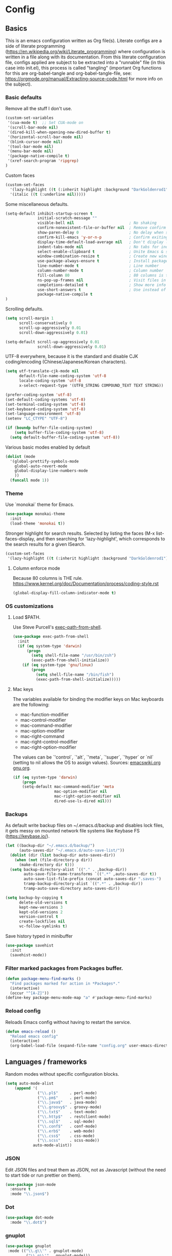 #+PROPERTY: header-args :tangle yes

* Config

** Basics


This is an emacs configuration written as Org file(s). Literate configs are a
side of literate programming
(https://en.wikipedia.org/wiki/Literate_programming) where configuration is
written in a file along with its documentation. From this literate configuration
file, configs applied are subject to be extracted into a "runnable" file (in
this case into init.el), this process is called "tangling" (important Org
functions for this are org-babel-tangle and org-babel-tangle-file, see:
https://orgmode.org/manual/Extracting-source-code.html for more info on the
subject).

*** Basic defaults

Remove all the stuff I don't use.

#+BEGIN_SRC emacs-lisp
(custom-set-variables
 '(cua-mode t)  ;; Set CUA-mode on
 '(scroll-bar-mode nil)
 '(dired-kill-when-opening-new-dired-buffer t)
 '(horizontal-scroll-bar-mode nil)
 '(blink-cursor-mode nil)
 '(tool-bar-mode nil)
 '(menu-bar-mode nil)
 '(package-native-compile t)
 '(xref-search-program 'ripgrep)
)
#+END_SRC

Custom faces

#+begin_src emacs-lisp
(custom-set-faces
  '(lazy-highlight ((t (:inherit highlight :background "DarkGoldenrod1"))))
  '(italic ((t (:underline nil)))))
#+end_src

Some miscellaneous defaults.

#+BEGIN_SRC emacs-lisp
(setq-default inhibit-startup-screen t
              initial-scratch-message ""
              visible-bell nil                        ; No shaking
              confirm-nonexistent-file-or-buffer nil  ; Remove confirm dialog on new buffers
              show-paren-delay 0                      ; No delay when showing matching parenthesis
              confirm-kill-emacs 'y-or-n-p            ; Confirm exiting Emacs
              display-time-default-load-average nil   ; Don't display load average
              indent-tabs-mode nil                    ; No tabs for indentation
              select-enable-clipboard t               ; Unite Emacs & system clipboard
              window-combination-resize t             ; Create new windows proportionally
              use-package-always-ensure t             ; Install packages if not found on the system
              line-number-mode t                      ; Line number
              column-number-mode t                    ; Column number
              fill-column 80                          ; 80 columns is the standard
              ns-pop-up-frames nil                    ; Visit files in same frame
              completions-detailed t                  ; Show more info when describing things
              use-short-answers t                     ; Use instead of y-or-n-p
              package-native-compile t
)
#+END_SRC

Scrolling defaults.

#+BEGIN_SRC emacs-lisp
(setq scroll-margin 1
      scroll-conservatively 0
      scroll-up-aggressively 0.01
      scroll-down-aggressively 0.01)

(setq-default scroll-up-aggressively 0.01
              scroll-down-aggressively 0.01)
#+END_SRC

UTF-8 everywhere, because it is the standard and disable CJK
coding/encoding (Chinese/Japanese/Korean characters).

#+BEGIN_SRC emacs-lisp
(setq utf-translate-cjk-mode nil
      default-file-name-coding-system 'utf-8
      locale-coding-system 'utf-8
      x-select-request-type '(UTF8_STRING COMPOUND_TEXT TEXT STRING))

(prefer-coding-system 'utf-8)
(set-default-coding-systems 'utf-8)
(set-terminal-coding-system 'utf-8)
(set-keyboard-coding-system 'utf-8)
(set-language-environment 'utf-8)
(setenv "LC_CTYPE" "UTF-8")

(if (boundp buffer-file-coding-system)
    (setq buffer-file-coding-system 'utf-8)
  (setq default-buffer-file-coding-system 'utf-8))
#+END_SRC

Various basic modes enabled by default

#+BEGIN_SRC emacs-lisp
(dolist (mode
  '(global-prettify-symbols-mode
    global-auto-revert-mode
    global-display-line-numbers-mode
    ))
  (funcall mode 1))
#+END_SRC

*** Theme

Use `monokai` theme for Emacs.

#+BEGIN_SRC emacs-lisp
(use-package monokai-theme
  :init
  (load-theme 'monokai t))
#+END_SRC

Stronger highlight for search results. Selected
by listing the faces (M-x list-faces-display, and then
searching for 'lazy-highlight', which corresponds to the
search results for a given ISearch.
#+begin_src emacs-lisp
(custom-set-faces
 '(lazy-highlight ((t (:inherit highlight :background "DarkGoldenrod1")))))
#+end_src

**** Column enforce mode
Because 80 columns is THE
rule. https://www.kernel.org/doc/Documentation/process/coding-style.rst

#+begin_src emacs-lisp
(global-display-fill-column-indicator-mode t)
#+end_src

*** OS customizations
**** Load $PATH.

Use Steve Purcell's [[https://github.com/purcell/exec-path-from-shell][exec-path-from-shell]].

#+BEGIN_SRC emacs-lisp
(use-package exec-path-from-shell
  :init
  (if (eq system-type 'darwin)
      (progn
        (setq shell-file-name "/usr/bin/zsh")
        (exec-path-from-shell-initialize))
    (if (eq system-type 'gnu/linux)
        (progn
          (setq shell-file-name "/bin/fish")
          (exec-path-from-shell-initialize)))))
#+END_SRC

**** Mac keys

The variables available for binding the modifier keys on Mac keyboards are the following:

- mac-function-modifier
- mac-control-modifier
- mac-command-modifier
- mac-option-modifier
- mac-right-command
- mac-right-control-modifier
- mac-right-option-modifier

The values can be `'control`, `'alt`, `'meta`, `'super`, `'hyper` or `nil` (setting to nil allows the OS to assign values). Sources: [[https://www.emacswiki.org/emacs/EmacsForMacOS#toc31][emacswiki.org]] 
[[https://www.gnu.org/software/emacs/manual/html_node/emacs/Mac-_002f-GNUstep-Events.html#Mac-_002f-GNUstep-Events][gnu.org]].

#+begin_src emacs-lisp
(if (eq system-type 'darwin)
    (progn
    (setq-default mac-command-modifier 'meta                        ; Map Meta to Cmd
                  mac-option-modifier nil                           ; Don't use Option key
                  mac-right-option-modifier nil                     ; Disable the right Alt key        
                  dired-use-ls-dired nil)))                         ; macOS command ls doesn't support --dired option
#+end_src

*** Backups

As default write backup files on ~/.emacs.d/backup and disables lock files, it gets messy on mounted network file systems like Keybase FS (https://keybase.io/).

#+BEGIN_SRC emacs-lisp
(let ((backup-dir "~/.emacs.d/backup/")
      (auto-saves-dir "~/.emacs.d/auto-save-list/"))
  (dolist (dir (list backup-dir auto-saves-dir))
    (when (not (file-directory-p dir))
      (make-directory dir t)))
  (setq backup-directory-alist `(("." . ,backup-dir))
        auto-save-file-name-transforms `((".*" ,auto-saves-dir t))
        auto-save-list-file-prefix (concat auto-saves-dir ".saves-")
        tramp-backup-directory-alist `((".*" . ,backup-dir))
        tramp-auto-save-directory auto-saves-dir))

(setq backup-by-copying t
      delete-old-versions t
      kept-new-versions 3
      kept-old-versions 2
      version-control t
      create-lockfiles nil
      vc-follow-symlinks t)
#+END_SRC

Save history typed in minibuffer

#+begin_src emacs-lisp
(use-package savehist
  :init
  (savehist-mode))
#+end_src

*** Filter marked packages from Packages buffer.

#+begin_src emacs-lisp
(defun package-menu-find-marks ()
  "Find packages marked for action in *Packages*."
  (interactive)
  (occur "^[A-Z]"))
(define-key package-menu-mode-map "a" #'package-menu-find-marks)
#+end_src

*** Reload config

Reloads Emacs config without having to restart the service.

#+begin_src emacs-lisp
(defun emacs-reload ()
  "Reload emacs config"
  (interactive)
  (org-babel-load-file (expand-file-name "config.org" user-emacs-directory)))
#+end_src


** Languages / frameworks

Random modes without specific configuration blocks.

#+begin_src emacs-lisp
  (setq auto-mode-alist
      (append '(
                ("\\.pl$"     . perl-mode)
                ("\\.pm$"     . perl-mode)
                ("\\.java$"   . java-mode)
                ("\\.groovy$" . groovy-mode)
                ("\\.txt$"    . text-mode)
                ("\\.http$"   . restclient-mode)
                ("\\.sql$"    . sql-mode)
                ("\\.conf$"   . conf-mode)
                ("\\.erb$"    . web-mode)
                ("\\.css$"    . css-mode)
                ("\\.scss"    . scss-mode))
              auto-mode-alist))
#+end_src

*** JSON

Edit JSON files and treat them as JSON, not as Javascript (without the
need to start tide or run prettier on them).

#+begin_src emacs-lisp
(use-package json-mode
  :ensure t
  :mode "\\.json$")
#+end_src

*** Dot

#+begin_src emacs-lisp
(use-package dot-mode
  :mode "\\.dot$")
#+end_src

*** gnuplot

#+begin_src emacs-lisp
(use-package gnuplot
 :mode (("\\.g\\'" . gnuplot-mode)
         ("\\.p\\'" . gnuplot-mode)))
#+end_src

*** Docker

#+BEGIN_SRC emacs-lisp
(use-package dockerfile-mode
  :mode "Dockerfile$"
  :mode "Dockerfile.test$")
#+END_SRC

Docker compose as well

#+begin_src emacs-lisp
(use-package docker-compose-mode
  :ensure t
  :mode (("\\compose.yml" . docker-compose-mode)
         ("\\compose.yaml" . docker-compose-mode)))
#+end_src

*** HTML

#+BEGIN_SRC emacs-lisp
(use-package sgml-mode
  :mode (("\\.html$" . sgml-mode)
         ("\\.htm$" . sgml-mode))
  :config (setq-default sgml-basic-offset 2))
#+END_SRC

*** Markdown

#+BEGIN_SRC emacs-lisp
(use-package markdown-mode
  :mode (("INSTALL\\'" . markdown-mode)
         ("CONTRIBUTORS\\'" . markdown-mode)
         ("LICENSE\\'" . markdown-mode)
         ("README\\'" . markdown-mode)
         ("\\.markdown\\'" . markdown-mode)
         ("\\.md\\'" . markdown-mode))
  :hook (markdown-mode . auto-fill-mode)
  :config
  (setq-default markdown-asymmetric-header t
                markdown-split-window-direction 'right
                markdown-command "/usr/bin/pandoc"))
#+END_SRC

*** YAML

#+BEGIN_SRC emacs-lisp
(use-package yaml-mode
  :mode (("\\.yaml$" . yaml-mode)
         ("\\.yml$" . yaml-mode))
  :hook
  (yaml-mode . (lambda ()
                 (define-key yaml-mode-map (kbd "C-m") 'newline-and-indent))))
#+END_SRC

*** CSV

#+BEGIN_SRC emacs-lisp
(use-package csv-mode
    :mode "\\.[Cc][Ss][Vv]$"
    :init (setq csv-separators '("," ";" "|" " "))
    :config (use-package csv-nav))
#+END_SRC

*** Go

Golang setup. Autocompletion et al provided by LSP (see related config
block).

#+BEGIN_SRC emacs-lisp
(use-package go-mode
  :ensure t
  :hook
  (go-mode . (lambda ()
               (add-hook 'before-save-hook #'lsp-format-buffer t t)
               (add-hook 'before-save-hook #'lsp-organize-imports t t))))
#+END_SRC

Use flycheck checker for golangci-lint
#+begin_src emacs-lisp
(use-package flycheck-golangci-lint
  :ensure t
  :hook (go-mode . flycheck-golangci-lint-setup)
  :config
  (setq flycheck-golangci-lint-enable-linters '("bodyclose" "errcheck" "gci" "govet" "revive")
        flycheck-golangci-lint-deadline "5s"))
#+end_src

*** Ruby

#+BEGIN_SRC emacs-lisp
(use-package ruby-mode
  :mode (("\\.rb$" . ruby-mode)
         ("\\.rake$" . ruby-mode)
         ("\\.ru$" . ruby-mode)
         ("Gemfile$" . ruby-mode)
         ("Rakefile$" . ruby-mode)
         ("Capfile$" . ruby-mode)
         ("\\.gemspec$" . ruby-mode))
  :init
  (setq ruby-insert-encoding-magic-comment nil
        ruby-indent-tabs-mode nil
        ruby-mode-hook 2))
#+END_SRC

Use [[https://rvm.io/][RVM]] to manage gems.

#+BEGIN_SRC emacs-lisp
(use-package rvm
  :ensure t
  :config
  (rvm-use-default))
#+END_SRC

*** Cucumber

Use [[https://cucumber.io/][Cucumber]] for BDD

#+BEGIN_SRC emacs-lisp
(use-package feature-mode
  :mode (("\\.feature$" . feature-mode))
  :commands feature-mode
  :config
  (setq feature-default-language "en"))
#+END_SRC

*** Erlang

Using standard erlang.el

#+begin_src emacs-lisp
(use-package erlang
  :ensure t
  :mode "\\.P$\\|\\.E$\\|\\.S$\\|\\.erl?$"
  :hook (erlang-mode . (lambda ()
                         (setq mode-name "erlang"
                               erlang-compile-extra-opts '((i . "../include"))
                               erlang-root-dir "/usr/local/lib/erlang"))))
#+end_src

*** Clojure

Minimal setup to begin with, clojure-mode.

#+begin_src emacs-lisp
(use-package clojure-mode
  :ensure t
  :mode "\\.clj$\\|\\.edn$"
  :hook
  (clojure-mode . (lambda ()
                    (subword-mode)
                    (eldoc-mode))))
#+end_src

Now [[https://github.com/clojure-emacs/cider][CIDER]]. Another creation from bbatsov :+1:

#+begin_src emacs-lisp
(use-package cider
  :ensure t
  :defer t
  :config
    (setq nrepl-log-messages t
          cider-repl-display-in-current-window t
          cider-repl-use-clojure-font-lock t
          cider-prompt-save-file-on-load 'always-save
          cider-font-lock-dynamically '(macro core function var)
          nrepl-hide-special-buffers t
          cider-overlays-use-font-lock t)
    (cider-repl-toggle-pretty-printing))
#+end_src

Autocompletion and documentation support provided by LSP (see related
config block).

Note: for LSP integration to work, installing [[https://github.com/snoe/clojure-lsp][clojure-lsp]] is a requirement.

*** Terraform

Terraform relies on LSP

#+begin_src emacs-lisp
(setq lsp-disabled-clients '(tfls)) ;; Choose Hashicorp's official implementation
(setq lsp-terraform-ls-enable-show-reference t) ;; Code lens is experimental in Terraform mode
(setq lsp-semantic-tokens-enable t)
(setq lsp-semantic-tokens-honor-refresh-requests t)
#+end_src

*** Kubernetes

Just a basic mode for K8s artifacts (a wrapper for YAML with calls to
docs, if you will).

#+begin_src emacs-lisp
(use-package k8s-mode
  :ensure t
  :config (setq k8s-site-docs-version "v1.25"))
#+end_src

*** Javascript

The below needs of some Javascript packages in the project at hand:

npm i -g typescript-language-server
npm i -g typescript
npm i -g prettier

#+begin_src emacs-lisp
(use-package rjsx-mode
  :mode ("\\.js\\'"
         "\\.jsx\\'"
         "\\.ts\\'"
         "\\.vue\\'"
         "\\.tsx\\'")
  :hook (rjsx-mode . (lambda ()
                       (setq js2-mode-show-parse-errors nil
                             js2-mode-show-strict-warnings nil
                             js2-basic-offset 2
                             js-indent-level 2
                             flycheck-disabled-checkers (cl-union flycheck-disabled-checkers
                                                                '(javascript-jshint)))))
  :config
  (use-package add-node-modules-path
    :defer t
    :hook (rjsx-mode . add-node-modules-path))
  (use-package prettier-js
    :defer t
    :diminish prettier-js-mode
    :hook (rjsx-mode . prettier-js-mode)))
#+end_src


** Features


*** Which-key

#+BEGIN_SRC emacs-lisp
(use-package which-key
  :diminish
  :hook (after-init . which-key-mode)
  :config
  (setq which-key-idle-delay 0.5
        which-key-idle-secondary-delay nil))
#+END_SRC

*** Try

For trying packages
#+begin_src emacs-lisp
(use-package try)
#+end_src

*** Ace

Use ace-window to cycle through windows

#+BEGIN_SRC emacs-lisp
  (use-package ace-window
    :config (setq aw-dispatch-when-more-than 5)
    :bind ("M-o" . ace-window))
#+END_SRC

*** Ibuffer

#+BEGIN_SRC emacs-lisp
(defun my-org-agenda-filter ()
  (let ((fname (buffer-file-name)))
    (and fname
         (member (file-truename fname)
                 (mapcar 'file-truename (org-agenda-files))))))

(setq ibuffer-expert t
      ibuffer-show-empty-filter-groups nil
      ibuffer-saved-filter-groups
      (list
       (cons "default"
             (append
               '(("Org Agenda"  (name . "\*Org Agenda\*"))
                ("Magit" (name . "\*magit"))
                ("Emacs" (name . "^\\*"))
                ("Org" (or (mode . org-agenda-mode)
                           (mode . diary-mode)
                           (predicate . (my-org-agenda-filter)))))))))

(add-hook 'ibuffer-mode-hook
  (lambda ()
    (ibuffer-auto-mode 1)
    (ibuffer-switch-to-saved-filter-groups "default")))
#+END_SRC

*** Encryption

EasyPG is used for encryption. More info
([[https://www.emacswiki.org/emacs/EasyPG]]).

GPG_AGENT_INFO environment variable is assumed to be loaded (in Mac OS X,
implement S. Purcell's [[exec-path-from-shell][exec-path-from-shell]]. In GNU/Linux, the variable is fed
to the daemon started from a systemd service definition.

#+BEGIN_SRC emacs-lisp
(setq epg-gpg-program "gpg2"
      epa-file-inhibit-auto-save t
      epa-file-encrypt-to '("manuel@manuel.is")      ;; Hack to make org-roam capture
      epa-file-select-keys 1                         ;; pick up automatically the key with which to encrypt the note. See https://superuser.com/questions/1204820/emacs-easypg-asks-what-key-to-use-although-epa-file-encrypt-to-already-specified
      epa-pinentry-mode 'loopback)
#+END_SRC

#+BEGIN_SRC emacs-lisp
(when (eq system-type 'darwin)
  (use-package pinentry
  :config
  (pinentry-start)))
#+END_SRC

For credentials, use `auth-source-pass`, included in Emacs 26. See
more [[https://www.gnu.org/software/emacs/manual/html_mono/auth.html][here]].

#+begin_src emacs-lisp
(auth-source-pass-enable)
(setq auth-source-debug t)
#+end_src

*** Tramp mode

Use `tramp` to shell into other machines.

#+BEGIN_SRC emacs-lisp
(use-package tramp
  :config
  (tramp-set-completion-function "ssh" '((tramp-parse-sconfig "/etc/ssh_config") (tramp-parse-sconfig "~/.ssh/config"))))
#+END_SRC

*** Smart parens

Use smart parens when writing parenthesis to not let any parethesis unmatched.

#+BEGIN_SRC emacs-lisp
(use-package smartparens
  :ensure t
  :init (smartparens-global-mode t))
#+END_SRC

*** Projectile

Use Projectile to manage projects as an entity.

#+BEGIN_SRC emacs-lisp
(use-package projectile
  :delight '(:eval (concat " " (projectile-project-name)))
  :defer 1
  :init
  (setq-default
   projectile-cache-file (expand-file-name ".projectile-cache" user-emacs-directory)
   projectile-keymap-prefix (kbd "C-c C-p")
   projectile-known-projects-file (expand-file-name
                                   ".projectile-bookmarks" user-emacs-directory))
  :config
  (projectile-global-mode 1)
  (setq-default
   projectile-indexing-method 'alien
   projectile-globally-ignored-modes '("org-mode" "org-agenda-mode")
   projectile-globally-ignored-file-suffixes '(".gpg")
   projectile-completion-system 'default ;; Uses selectrum (based on Emacs API `completing-read`
   projectile-enable-caching t
   projectile-mode-line '(:eval (projectile-project-name)))
   (add-hook 'org-agenda-mode-hook (lambda () (projectile-mode -1)))
   (add-hook 'org-mode-hook (lambda () (projectile-mode -1))))
#+END_SRC

*** Highlight

#+BEGIN_SRC emacs-lisp
(use-package highlight)
#+END_SRC

*** Treemacs

Use `treemacs` to open a side window displaying the folder structure of a
project or a directory, á la Eclipse or other common IDEs.

#+BEGIN_SRC emacs-lisp
(use-package treemacs
  :config
  (setq treemacs-follow-after-init t
        treemacs-width 35
        treemacs-indentation 1
        treemacs-recenter-after-file-follow nil
        treemacs-silent-refresh t
        treemacs-silent-filewatch t
        treemacs-change-root-without-asking t
        treemacs-sorting 'alphabetic-desc
        treemacs-show-hidden-files t
        treemacs-never-persist nil
        treemacs-is-never-other-window nil
        treemacs-indentation-string (propertize " ǀ " 'face 'font-lock-comment-face)
        treemacs-follow-mode t
        treemacs-filewatch-mode t
        treemacs-fringe-indicator-mode t)
  :bind
  (([f8] . treemacs)
   ("C-c f" . treemacs-select-window)))

(use-package treemacs-projectile
  :after treemacs projectile
  :bind
  (("C-c o p" . treemacs-projectile)))

(use-package lsp-treemacs
  :after treemacs lsp-mode)

(with-eval-after-load 'lsp-mode
  (lsp-treemacs-sync-mode 1))
#+END_SRC

*** Yafolding

Fold code. I found `yafolding` simplier to use than e.g.: `origami`
#+BEGIN_SRC emacs-lisp
(use-package yafolding
  :hook ((ruby-mode . yafolding-mode)
         (go-mode . yafolding-mode)
         (terraform-mode . yafolding-mode)
         (json-mode . yafolding-mode)
         (rjsx-mode . yafolding-mode))
  :bind (("M-n" . yafolding-toggle-element)
         ("M-m" . yafolding-toggle-all)))
#+END_SRC

*** Restclient

Use Pashky's [[https://github.com/pashky/restclient.el][restclient.el]] to explore APIs

#+begin_src emacs-lisp
(use-package restclient
  :mode ("\\.http\\'" . restclient-mode))
#+end_src

*** Magit

Magit is love for Emacs.

#+BEGIN_SRC emacs-lisp
(use-package magit
  :config
    (setq magit-log-arguments '("-n256" "--graph" "--decorate" "--color"))
  :bind (("C-x g" . magit-status))
  :init
  (setq-default
   magit-auto-revert-mode nil
   magit-refs-show-commit-count 'all
   magit-section-show-child-count t
   magit-log-section-commit-count 15))
#+END_SRC

Configuring forge
#+begin_src emacs-lisp
(use-package forge
  :after magit)
#+end_src

*** LSP

The Language Server Protocol is becoming a standard, and it rocks.

Emacs has support via [[https://github.com/emacs-lsp/lsp-mode][lsp-mode]].

#+begin_src emacs-lisp
(use-package lsp-mode
  :ensure t
  :commands (lsp lsp-deferred lsp-format-buffer lsp-organize-imports)
  :config
  (setq lsp-keymap-prefix "C-l"
        lsp-eldoc-render-all nil
        lsp-gopls-complete-unimported t
        lsp-inhibit-message t
        lsp-enable-file-watchers nil
        lsp-enable-semantic-highlighting t
        ;; Performance tweaks
        ;; https://github.com/emacs-lsp/lsp-mode#performance
        gc-cons-threshold 100000000
        read-process-output-max (* 1024 1024)
        lsp-idle-delay 0.25
        lsp-keep-workspace-alive nil
        lsp-prefer-flymake nil
        lsp-enable-snippet t
        lsp-enable-completion-at-point t
        lsp-auto-configure t
        lsp-auto-guess-root t
        lsp-disabled-clients '(eslint angular-ls deno))
  ;; (add-to-list 'lsp-language-id-configuration '(clojure-mode . "clojure"))
  :hook ((lsp-mode . lsp-enable-which-key-integration)
         ((go-mode clojure-mode clojurescript-mode terraform-mode) . lsp-deferred)
         ((c-mode c++-mode js2-mode rjsx-mode) . lsp)))

(use-package lsp-ui
  :ensure t
  :commands lsp-ui-mode
  :config
  (setq lsp-ui-doc-enable t
        lsp-ui-doc-header nil
        lsp-ui-doc-include-signature t
        lsp-ui-doc-position 'bottom
        lsp-ui-doc-alignment 'window
        lsp-ui-doc-use-childframe t
        lsp-ui-doc-use-webkit nil
        lsp-ui-doc-delay 0.2
        lsp-ui-doc-show-with-cursor t
        lsp-ui-sideline-diagnostic-max-lines 3
        lsp-ui-sideline-diagnostic-max-line-length 200
        lsp-ui-imenu-enable t))

(with-eval-after-load 'lsp-mode
  ;; :global/:workspace/:file
  (setq lsp-modeline-diagnostics-scope :workspace))
#+end_src

*** DAP

Similar to LSP, but for debugging purposes, [[https://emacs-lsp.github.io/dap-mode/][dap-mode]] implements the Debug
Adapter Protocol

#+begin_src emacs-lisp
(use-package dap-mode
  :init (require 'dap-dlv-go)
  :ensure t
  :config (setq dap-auto-configure-features '(sessions locals controls tooltip)))
#+end_src

*** Completion

#+begin_src emacs-lisp
(use-package company
  :ensure t
  :hook
  ((prog-mode org-mode) . company-mode)
  :config
  (setq company-minimum-prefix-length 2
        company-idle-delay 0.2
        completion-ignore-case t)
  :bind (:map company-active-map
         ("C-n" . company-select-next)
         ("C-p" . company-select-previous)))

(use-package company-box
  :ensure t
  :hook (company-mode . company-box-mode))
#+end_src

*** Flycheck

On-the-fly syntax checking

#+begin_src emacs-lisp
(use-package flycheck
  :diminish
  :ensure t
  :init (global-flycheck-mode)
  :config
  (setq flycheck-check-syntax-automatically '(save mode-enabled))
  ;; flycheck-javascript-standard-executable "/home/manuel/.nvm/versions/node/v15.0.1/bin/standardx")
)

(use-package flycheck-pos-tip
  :ensure t
  :after flycheck
  :config
  (setq flycheck-display-errors-function #'flycheck-pos-tip-error-messages))
#+end_src

*** Vertico + Orderless + Marginalia + Consult

[[https://github.com/minad/vertico][Vertico]] is an interesting alternative to Ivy + Swiper and a substitute of Selectrum

#+begin_src emacs-lisp
(use-package vertico
  :ensure t
  :bind (:map vertico-map
         ("C-n" . vertico-next)
         ("C-p" . vertico-previous)
         ("C-f" . vertico-exit)
         :map minibuffer-local-map
         ("M-h" . backward-kill-word))
  :custom
  (vertico-cycle t)
  :init
  (vertico-mode)
  :config
  (setq completion-styles '(basic substring partial-completion flex))
  (setq read-file-name-completion-ignore-case t
        read-buffer-completion-ignore-case t
        completion-ignore-case t))
#+end_src

[[https://github.com/oantolin/orderless][Orderless]] for giving order to Vertico's

#+begin_src emacs-lisp
(use-package orderless
  :init
  ;; Configure a custom style dispatcher (see the Consult wiki)
  ; (setq orderless-style-dispatchers '(+orderless-dispatch)
  ;       orderless-component-separator #'orderless-escapable-split-on-space)
  (setq completion-styles '(orderless basic)
        completion-category-defaults nil
        completion-category-overrides '((file (styles partial-completion)))))
#+end_src

[[https://github.com/minad/marginalia/][Marginalia]] is an awesome package to give context to the mini-buffer list

#+begin_src emacs-lisp
(use-package marginalia
  ;; Either bind `marginalia-cycle` globally or only in the minibuffer
  :bind (("M-A" . marginalia-cycle)
         :map minibuffer-local-map
         ("M-A" . marginalia-cycle))

  :init (marginalia-mode))

#+end_src

[[https://github.com/minad/consult][Consult]] provides practical commands based on the completion functionality

#+begin_src emacs-lisp
;; Example configuration for Consult
(use-package consult
  ;; Replace bindings. Lazily loaded due by `use-package'.
  :bind (;; C-c bindings (mode-specific-map)
         ("C-c m" . consult-mode-command)
         ;; Other custom bindings
         ("M-y" . consult-yank-pop)                ;; orig. yank-pop
         ("<help> a" . consult-apropos)            ;; orig. apropos-command
         ;; M-g bindings (goto-map)
         ("M-g e" . consult-compile-error)
         ("M-g f" . consult-flymake)               ;; Alternative: consult-flycheck
         ("M-g g" . consult-goto-line)             ;; orig. goto-line
         ("M-g M-g" . consult-goto-line)           ;; orig. goto-line
         ("M-g o" . consult-outline)               ;; Alternative: consult-org-heading
         ("M-g m" . consult-mark)
         ("M-g k" . consult-global-mark)
         ("M-g i" . consult-imenu)
         ("M-g I" . consult-imenu-multi))

  ;; The :init configuration is always executed (Not lazy)
  :init

  ;; Optionally configure the register formatting. This improves the register
  ;; preview for `consult-register', `consult-register-load',
  ;; `consult-register-store' and the Emacs built-ins.
  (setq register-preview-delay 0
        register-preview-function #'consult-register-format)

  ;; Optionally tweak the register preview window.
  ;; This adds thin lines, sorting and hides the mode line of the window.
  (advice-add #'register-preview :override #'consult-register-window)

  ;; Optionally replace `completing-read-multiple' with an enhanced version.
  ;;(advice-add #'completing-read-multiple :override #'consult-completing-read-multiple)

  ;; Use Consult to select xref locations with preview
  (setq xref-show-xrefs-function #'consult-xref
        xref-show-definitions-function #'consult-xref)

  ;; Configure other variables and modes in the :config section,
  ;; after lazily loading the package.
  :config

  ;; Optionally configure preview. The default value
  ;; is 'any, such that any key triggers the preview.
  ;; (setq consult-preview-key 'any)
  ;; (setq consult-preview-key (kbd "M-."))
  ;; (setq consult-preview-key (list (kbd "<S-down>") (kbd "<S-up>")))
  ;; For some commands and buffer sources it is useful to configure the
  ;; :preview-key on a per-command basis using the `consult-customize' macro.
  (consult-customize
   consult-theme
   :preview-key '(:debounce 0.2 any)
   consult-ripgrep consult-git-grep consult-grep
   consult-bookmark consult-recent-file consult-xref
   :preview-key (kbd "M-."))

  ;; Optionally configure the narrowing key.
  ;; Both < and C-+ work reasonably well.
  (setq consult-narrow-key "<") ;; (kbd "C-+")

  ;; Optionally make narrowing help available in the minibuffer.
  ;; You may want to use `embark-prefix-help-command' or which-key instead.
  ;; (define-key consult-narrow-map (vconcat consult-narrow-key "?") #'consult-narrow-help)

  ;;;; 2. projectile.el (projectile-project-root)
   (autoload 'projectile-project-root "projectile")
   (setq consult-project-root-function #'projectile-project-root)
)
#+end_src

*** YASnippet

A template system for filling in the knowledge blanks ;) Set hook per language

#+begin_src emacs-lisp
(use-package yasnippet
  :delight
  :ensure t
  :init
   (add-hook 'prog-mode-hook #'yas-minor-mode)
   (add-hook 'markdown-mode #'yas-minor-mode)
   (add-hook 'rjsx-mode #'yas-minor-mode)
   (add-hook 'terraform-mode #'yas-minor-mode)
  :config
   (yas-global-mode 1)
   (setq yas-snippet-dirs '("~/.emacs.d/snippets" "/usr/share/yasnippet-snippets"))
   (yas-reload-all))
#+end_src

Various snippets

#+begin_src emacs-lisp
(use-package yasnippet-snippets
  :ensure t
  :after yasnippet
  :config
  (yas-reload-all))
#+end_src

*** Flyspell

Use flyspell for highlighting and correcting spelling mistakes.

#+begin_src emacs-lisp
(use-package flyspell
  :diminish
  :ensure t
  :defer t
  :hook
    (text-mode . flyspell-mode)
  :custom (setq flyspell-correct-interface #'flyspell-correct-dummy))
#+end_src

*** RSS

Use [[https://github.com/skeeto/elfeed][elfeed]] for RSS

#+begin_src emacs-lisp
(use-package elfeed
  :ensure t
  :bind (:map elfeed-search-mode-map
   ("m" . elfeed-toggle-star))
  :config
  (setq elfeed-search-title-max-width 150))

(use-package elfeed-goodies
  :ensure t
  :after elfeed
  :config
  (elfeed-goodies/setup)
  (setq elfeed-goodies/entry-pane-position 'bottom
        elfeed-goodies/switch-to-entry nil
        elfeed-goodies/feed-source-column-width 25
        elfeed-goodies/tag-column-width 27))

(use-package elfeed-org
  :ensure t
  :after elfeed
  :config
  (elfeed-org)
  (setq rmh-elfeed-org-files (list "~/feeds/rss.org")))

(use-package elfeed-dashboard
  :after elfeed
  :ensure t
  :config
  (setq elfeed-dashboard-file "~/feeds/dashboard.org")
  ;; update feed counts on elfeed-quit
  (advice-add 'elfeed-search-quit-window :after #'elfeed-dashboard-update-links))
#+end_src

*** Ripgrep

`ripgrep` is a fast grep tool built in Rust. [[https://github.com/dajva/rg.el][rg]] is a `ripgrep`
frontend for Emacs.

#+begin_src emacs-lisp
(use-package rg
  :ensure t
  :init (rg-enable-default-bindings))
#+end_src

*** Diminish

Manages modeline for minor modes

#+begin_src emacs-lisp
(use-package diminish
  :ensure t)

(diminish 'eldoc-mode)
(diminish 'org-indent-mode)
#+end_src

*** Delight

Manages modeline for minor and major modes

#+begin_src emacs-lisp
(use-package delight
  :ensure t)
#+end_src

*** UUID

Provide UUID generation support (for all standards) inside Emacs

#+begin_src emacs-lisp
(use-package uuidgen
  :ensure t)
#+end_src

*** Edit-server
[[https://github.com/stsquad/emacs_chrome][edit-server]] is a feature that works in conjunction with browsers' plugins
(depending on browser) to prompt an Emacs frame when editing text on the
browser.

#+begin_src emacs-lisp
(use-package edit-server
  :ensure t
  :commands edit-server-start
  :init (if after-init-time
              (edit-server-start)
            (add-hook 'after-init-hook
                      #'(lambda() (edit-server-start))))
  :config (setq edit-server-new-frame-alist
                '((name . "Edit with Emacs FRAME")
                  (top . 200)
                  (left . 200)
                  (width . 80)
                  (height . 25)
                  (minibuffer . t)
                  (menu-bar-lines . t)
                  (window-system . x))))
#+end_src

*** Dictionaries

Setup dictionaries (in Linux only). It needs of `dictionaries-common` and
`dictd` in Debian Bookworm.

Some dictionaries installed:

- dict-devil
- dict-jargon
- dict-vera
- dict-wn

#+begin_src emacs-lisp
(use-package dictionary
  :if (and (equal system-type 'gnu/linux)
           (executable-find "dictd"))
  :ensure t
  :config
  (setq dictionary-server "localhost"))
#+end_src

A thesaurus for synonyms

#+begin_src emacs-lisp
(use-package powerthesaurus
  :ensure t)
#+end_src


** Org

*** Agenda files
Adding org files for agenda

#+BEGIN_SRC emacs-lisp
(if (eq system-type 'darwin)
    (setq org-directory "/Volumes/Keybase/private/spavi/org"
          org-default-notes-file "/Volumes/Keybase/private/spavi/org/refile.org.gpg")
  (setq org-directory "/keybase/private/spavi/org"
        org-default-notes-file "/keybase/private/spavi/org/refile.org.gpg"))
(require 'find-lisp)
(setq org-agenda-files
  (find-lisp-find-files org-directory "\.org.gpg$"))
#+END_SRC

*** Main org configs

The thick of it

#+BEGIN_SRC emacs-lisp
(use-package org
  :init
  (add-to-list 'auto-mode-alist '("\\.txt\\'" . org-mode))
  (add-to-list 'auto-mode-alist '(".*/[0-9]*$" . org-mode))
  :hook (org-mode . auto-fill-mode)
  :hook (org-journal-mode . auto-fill-mode)
  :bind (("C-c l" . org-store-link)
         ("C-c n" . org-capture)
         ("C-c a" . org-agenda))
  :config
  (setq org-support-shift-select t
        org-return-follows-link t
        org-hide-emphasis-markers t
        org-outline-path-complete-in-steps nil
        org-src-fontify-natively t
        org-src-tab-acts-natively t
        org-confirm-babel-evaluate nil
        org-log-done t
        org-refile-targets '((nil :maxlevel . 9) (org-agenda-files :maxlevel . 9))
        org-refile-use-outline-path t
        org-outline-path-complete-in-steps nil
        org-indirect-buffer-display 'current-window
        org-fast-tag-selection-include-todo t
        org-use-fast-todo-selection t
        org-startup-indented t
        org-treat-S-cursor-todo-selection-as-state-change nil
        org-startup-with-inline-images t)
  (font-lock-add-keywords
   'org-mode `(("^\\*+ \\(TODO\\) "
                (1 (progn (compose-region (match-beginning 1) (match-end 1) "⚑") nil)))
               ("^\\*+ \\(PROGRESSING\\) "
                (1 (progn (compose-region (match-beginning 1) (match-end 1) "⚐") nil)))
               ("^\\*+ \\(CANCELLED\\) "
                (1 (progn (compose-region (match-beginning 1) (match-end 1) "✘") nil)))
               ("^\\*+ \\(DONE\\) "
                (1 (progn (compose-region (match-beginning 1) (match-end 1) "✔") nil)))))
    (setq org-todo-keywords '((sequence "TODO(t)" "PROGRESSING(p)" "|" "DONE(d)")
                              (sequence "WAITING(w@/!)" "HOLD(h@/!)" "|" "CANCELLED(c@/!)"))
          org-todo-keyword-faces
          '(("TODO" :foreground "red" :weight bold)
            ("PROGRESSING" :foreground "deep sky blue" :weight bold)
            ("DONE" :foreground "forest green" :weight bold)
            ("WAITING" :foreground "orange" :weight bold)
            ("HOLD" :foreground "magenta" :weight bold)
            ("CANCELLED" :foreground "forest green" :weight bold)))
    (setq org-todo-state-tags-triggers
          (quote (("CANCELLED" ("CANCELLED" . t))
                  ("WAITING" ("WAITING" . t))
                  ("HOLD" ("WAITING") ("HOLD" . t))
                  (done ("WAITING") ("HOLD"))
                  ("TODO" ("WAITING") ("CANCELLED") ("HOLD"))
                  ("NEXT" ("WAITING") ("CANCELLED") ("HOLD"))
                  ("DONE" ("WAITING") ("CANCELLED") ("HOLD")))))
    (define-key org-mode-map [remap org-return] (lambda () (interactive)
                                                  (if (org-in-src-block-p)
                                                      (org-return) (org-return-indent)))))
#+END_SRC

*** Journaling

Org journaling

#+BEGIN_SRC emacs-lisp
(use-package org-journal
  :init
  (setq org-journal-prefix-key "C-c j")
  :config
  (setq org-journal-date-format "%A, %d %B %Y"
        org-journal-file-format "%Y%m%d.org.gpg"
        org-journal-file-header "# -*- mode:org; epa-file-encrypt-to: (\"manuel@manuel.is\") -*-")
  :bind* ("C-c C-j" . org-journal-new-entry))
#+END_SRC


#+begin_src emacs-lisp
(if (eq system-type 'darwin)
    (setq org-journal-dir "/Volumes/Keybase/private/spavi/org/diary/")
  (setq org-journal-dir "/keybase/private/spavi/org/diary/"))
#+end_src

*** Org-template

Org-template custom configurations

#+BEGIN_SRC emacs-lisp
(defvar org-capture-templates
  '(
    ("t" "Inbox recipient."
     entry 
     (file+headline org-default-notes-file "Inbox")
     (file "~/.emacs.d/org-templates/schedule.orgcaptmpl"))
    ("l" "Link: Something interesting?"
     entry
     (file+headline org-default-notes-file "Links")
     (file "~/.emacs.d/org-templates/links.orgcaptmpl"))
    ("i" "Idea came up." 
     entry 
     (file+headline org-default-notes-file "Ideas")
     "*** %? \n Captured on %U")))
#+END_SRC

*** Meeting note taking 

(source: [[https://github.com/howardabrams/dot-files/][Howard Abrams' Github]])

#+BEGIN_SRC emacs-lisp
(defun meeting-notes ()
  "Call this after creating an org-mode heading for where the notes for the meeting
should be. After calling this function, call 'meeting-done' to reset the environment."
  (interactive)
  (outline-mark-subtree)
  (narrow-to-region (region-beginning) (region-end))
  (deactivate-mark)
  (delete-other-windows)
  (text-scale-set 2)
  (fringe-mode 0)
  (message "When finished taking your notes, run meeting-done."))

(defun meeting-done ()
  "Attempt to 'undo' the effects of taking meeting notes."
  (interactive)
  (widen)
  (text-scale-set 0)
  (fringe-mode 1))
#+END_SRC

*** Bullets!

#+BEGIN_SRC emacs-lisp
(use-package org-bullets
  :after org
  :hook
  (org-mode . (lambda () (org-bullets-mode 1))))
#+END_SRC

*** Calendar

Calendar modifications (Finnish calendar, etc)

#+BEGIN_SRC emacs-lisp
(use-package suomalainen-kalenteri
  :after org
  :config
  (setq calendar-date-style 'european
        calendar-latitude 60.1
        calendar-longitude 24.9
        calendar-week-start-day 1
        calendar-today-visible-hook 'calendar-mark-today
        calendar-holidays suomalainen-kalenteri))
#+END_SRC

*** Org-agenda configs

Some org-agenda specific configs.

#+BEGIN_SRC emacs-lisp
(setq org-agenda-use-tag-inheritance nil
      org-agenda-ignore-drawer-properties '(effort appt category)
      org-agenda-dim-blocked-tasks nil
      org-agenda-tags-column -55
      org-log-into-drawer t)
#+END_SRC

*** Org-habits

Using org habits to track repeating tasks.

#+begin_src emacs-lisp
(add-to-list 'org-modules 'org-habit)
(setq org-habit-show-habits-only-for-today nil
      org-habit-graph-column 60
      org-habit-show-all-today t
      org-habit-show-following-days 10
      org-habit-preceding-days 10
      org-habit-show-habits t)
#+end_src

*** Code blocks in org-mode

Make code blocks the old way with `<s TAB`

#+begin_src emacs-lisp
(require 'org-tempo)
#+end_src

*** Ditaa and org-babel

Ditaa is a nice (Java) tool to generate images from ASCII. More info:
https://github.com/stathissideris/ditaa

#+begin_src emacs-lisp
(org-babel-do-load-languages 'org-babel-load-languages '(
                                                         (python . t) 
                                                         (ditaa . t)))
(setq org-ditaa-jar-path "/usr/bin/ditaa")
#+end_src

*** Google Calendar integration

#+begin_src emacs-lisp
(setq package-check-signature nil)

(defun get-gcal-config-value (key)
  "Return the value of the json file gcal_secret for key"
  (cdr (assoc key (json-read-file "~/.emacs.d/org-gcal/gcal.json"))))

(use-package org-gcal
  :ensure t
  :config
  (setq org-gcal-client-id (get-gcal-config-value 'org-gcal-client-id)
        org-gcal-client-secret (get-gcal-config-value 'org-gcal-client-secret))
  (if (eq system-type 'darwin)
      (setq org-gcal-file-alist '(("manuel@compensate.com" . "/Volumes/Keybase/private/spavi/org/schedule.org.gpg")))
    (setq org-gcal-file-alist '(("manuel@compensate.com" . "/keybase/private/spavi/org/schedule.org.gpg"))))
  :hook (org-capture-after-finalize . org-gcal-sync))

(custom-set-variables
 '(org-gcal-down-days 10)
 '(org-gcal-up-days 10))
#+end_src

Org-babel languages to interpret in Org code blocks (by default, only
Lisp is understood).


** Mail

Configuration emailing with `mu4e` client and `mbsync` as backend. The
package is not available in MELPA/ELPA/GNU, but rather a system
package (hence the requires).

*** Mu4e config

#+begin_src emacs-lisp
(when (eq system-type 'gnu/linux)
  (require 'mu4e)
  (require 'mu4e-contrib)
(require 'mu4e-org)
  (require 'smtpmail)
  (setq mu4e-mu-binary "/bin/mu"
        mail-user-agent "mu4e"
        user-full-name  "Manuel González"
        mu4e-attachment-dir "~/Downloads"
        mu4e-change-filenames-when-moving t
        mu4e-completing-read-function 'completing-read
        mu4e-compose-complete-addresses t
        mu4e-compose-context-policy nil
        mu4e-compose-dont-reply-to-self t
        mu4e-compose-keep-self-cc nil
        mu4e-context-policy 'pick-first
        mu4e-get-mail-command "mbsync -a"
        mu4e-headers-date-format "%d-%m-%Y %H:%M"
        mu4e-headers-fields '((:date . 22)
                              (:flags . 6)
                              (:from . 22)
                              (:subject))
        mu4e-headers-include-related t
        mu4e-view-show-addresses t
        mu4e-view-show-images t
        message-kill-buffer-on-exit t
        message-send-mail-function 'smtpmail-send-it
        smtpmail-debug-info t
        smtpmail-stream-type 'starttls
        mm-sign-option 'guided
        mu4e-contexts
        `( ,(make-mu4e-context
             :name "manuel.is"
             :enter-func (lambda ()
                           (mu4e-message "Entering gmail context")
                           (when (string-match-p (buffer-name (current-buffer)) "mu4e-main")
                             (revert-buffer)))
             :leave-func (lambda ()
                           (mu4e-message "Leaving gmail context")
                           (when (string-match-p (buffer-name (current-buffer)) "mu4e-main")
                             (revert-buffer)))
             :match-func (lambda (msg)
                           (when msg
                             (or (mu4e-message-contact-field-matches msg :to "manuel@manuel.is")
                                 (mu4e-message-contact-field-matches msg :from "manuel@manuel.is")
                                 (mu4e-message-contact-field-matches msg :cc "manuel@manuel.is")
                                 (mu4e-message-contact-field-matches msg :bcc "manuel@manuel.is")
                                 (string-match-p "^/manuel.is/Inbox" (mu4e-message-field msg :maildir)))))
             :vars '( ( user-mail-address            . "manuel@manuel.is" )
                      ( user-full-name               . "Manuel González"  )
                      ( smtpmail-smtp-user           . "manuel@manuel.is" )
                      ( smtpmail-smtp-server         . "mail.manuel.is" )
                      ( smtpmail-smtp-service        . 587 )
                      ( mu4e-maildir-shortcuts       . ((:maildir "/manuel.is/Inbox" :key ?i)))
                      ( mu4e-bookmarks
                        .
                        (( :name  "Unread messages"
                                  :query "maildir:/manuel.is/Inbox AND flag:unread AND NOT flag:trashed AND NOT outdoorexperten"
                                  :key ?u)
                         ( :name "Today's messages"
                                 :query "maildir:/manuel.is/Inbox AND date:today..now"
                                 :key ?t)
                         ( :name "Last 7 days"
                                 :query "maildir:/manuel.is/Inbox AND date:7d..now"
                                 :hide-unread t
                                 :key ?w)
                         ( :name "Deleted"
                                 :query "flag:trashed"
                                 :key ?d)))))))

  (add-hook 'message-send-hook 'sign-or-encrypt-message)

  (set-face-foreground 'mu4e-unread-face "yellow")


  (defun sign-or-encrypt-message ()
    (let ((answer (read-from-minibuffer "Sign or encrypt?\nEmpty to do nothing.\n[s/e]: ")))
      (cond
       ((string-equal answer "s") (progn
                                    (message "Signing message.")
                                    (mml-secure-message-sign-pgpmime)))
       ((string-equal answer "e") (progn
                                    (message "Encrypt and signing message.")
                                    (mml-secure-message-encrypt-pgpmime)))
       (t (progn
            (message "Dont signing or encrypting message.")
            nil)))))
)
#+end_src

*** Inline images
Viewing inline images, read [[https://www.djcbsoftware.nl/code/mu/mu4e/Viewing-images-inline.html][here]].

#+begin_src emacs-lisp
(if (eq system-type 'gnu/linux)
  (when (fboundp 'imagemagick-register-types)
    (imagemagick-register-types)))
#+end_src

*** Attachments
Attachments on mu4e, read [[https://www.djcbsoftware.nl/code/mu/mu4e/Attaching-files-with-dired.html][here]].

#+begin_src emacs-lisp
;; make the `gnus-dired-mail-buffers' function also work on
;; message-mode derived modes, such as mu4e-compose-mode
(defun gnus-dired-mail-buffers ()
  "Return a list of active message buffers."
  (let (buffers)
    (save-current-buffer
      (dolist (buffer (buffer-list t))
        (set-buffer buffer)
        (when (and (derived-mode-p 'message-mode)
                (null message-sent-message-via))
          (push (buffer-name buffer) buffers))))
    (nreverse buffers)))

(if (eq system-type 'gnu/linux)
  (when (require 'gnus-dired nil 'noerror)
  (setq gnus-dired-mail-mode 'mu4e-user-agent)
  (add-hook 'dired-mode-hook 'turn-on-gnus-dired-mode)))
#+end_src


** Keybindings

Open this file

#+begin_src emacs-lisp
(define-key global-map (kbd "ESC ESC c")(lambda() (interactive)(find-file "~/.emacs.d/config.org")))
#+end_src

Ibuffer

#+begin_src emacs-lisp
(global-set-key (kbd "C-x C-b") 'ibuffer)
#+end_src

Use `C-x C-0` to restore font size.

#+BEGIN_SRC emacs-lisp
(global-set-key (kbd "C-+") 'text-scale-increase)        ; Bigger
(global-set-key (kbd "C--") 'text-scale-decrease)        ; Smaller
#+END_SRC

Bind backward-kill-word to C-w

#+begin_src emacs-lisp
(global-set-key (kbd "C-w") 'backward-kill-word)
#+end_src

Moving things up and down (related defuns under a different heading)

#+begin_src emacs-lisp
(global-set-key [(control shift up)]  'move-line-up)
(global-set-key [(control shift down)]  'move-line-down)
#+end_src

Global Copy & Paste in Unix

#+begin_src emacs-lisp
  ;; Copy to clipboard
  (defun copy-to-clipboard ()
    "Copies selection to x-clipboard."
    (interactive)
    (if (display-graphic-p)
        (progn
          (message "Yanked region to x-clipboard!")
          (call-interactively 'clipboard-kill-ring-save)
          )
      (if (region-active-p)
          (progn
            (shell-command-on-region (region-beginning) (region-end) "xsel -i -b")
            (message "Yanked region to clipboard!")
            (deactivate-mark))
        (message "No region active; can't yank to clipboard!")))
    )

  ;; Paste from clipboard
  (defun paste-from-clipboard ()
    (interactive)
    (if (display-graphic-p)
        (progn
          (clipboard-yank)
          (message "graphics active")
          )
      (insert (shell-command-to-string "xsel -o -b"))
      )
    )
#+end_src

Miscellaneous keybindings

#+begin_src emacs-lisp
(define-key global-map (kbd "s-d") 'projectile-find-dir)       ;; Find folder in project
(define-key global-map (kbd "s-f") 'projectile-find-file)      ;; Find file in project
(define-key global-map (kbd "s-p") 'projectile-switch-project) ;; Switch project
(define-key global-map (kbd "s-m") 'magit-status)              ;; Magit status
(define-key global-map (kbd "s-e") 'elfeed) ;; Elfeed
#+end_src

Resize window

#+begin_src emacs-lisp
(define-key global-map (kbd "s-<left>") 'shrink-window-horizontally)
(define-key global-map (kbd "s-<right>") 'enlarge-window-horizontally)
(define-key global-map (kbd "s-<down>") 'shrink-window)
(define-key global-map (kbd "s-<up>") 'enlarge-window)
#+end_src

Consult remapping

#+begin_src emacs-lisp
(define-key global-map (kbd "s-r") 'consult-ripgrep)    ;; Search with ripgrep
(define-key global-map (kbd "s-g") 'consult-grep)       ;; Search with grep
(define-key global-map (kbd "s-s") 'consult-line-multi) ;; Match in all open buffers
(define-key global-map (kbd "s-a") 'consult-find)       ;; Search for regexp in DIR
(define-key global-map (kbd "C-s") 'consult-line)       ;; Match in current buffer
#+end_src

Yasnippet insert

#+begin_src emacs-lisp
(global-set-key (kbd "C-c y") 'yas-insert-snippet)
#+end_src

Dictionary search

#+begin_src emacs-lisp
(global-set-key (kbd "C-c d") 'dictionary-search)
(global-set-key (kbd "C-c w") 'dictionary-match-words)
#+end_src

Thesaurus lookup

#+begin_src emacs-lisp
(global-set-key (kbd "C-c t") 'powerthesaurus-lookup-dwim)
#+end_src
